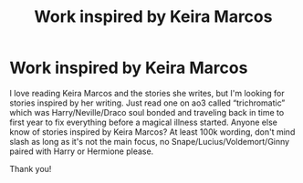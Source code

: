#+TITLE: Work inspired by Keira Marcos

* Work inspired by Keira Marcos
:PROPERTIES:
:Author: bandito91
:Score: 2
:DateUnix: 1569236171.0
:DateShort: 2019-Sep-23
:FlairText: Request
:END:
I love reading Keira Marcos and the stories she writes, but I'm looking for stories inspired by her writing. Just read one on ao3 called “trichromatic” which was Harry/Neville/Draco soul bonded and traveling back in time to first year to fix everything before a magical illness started. Anyone else know of stories inspired by Keira Marcos? At least 100k wording, don't mind slash as long as it's not the main focus, no Snape/Lucius/Voldemort/Ginny paired with Harry or Hermione please.

Thank you!

